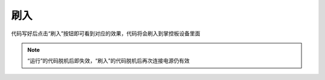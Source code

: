 刷入
====================


代码写好后点击“刷入”按钮即可看到对应的效果，代码将会刷入到掌控板设备里面

.. image:: /images/mPython_new/mPython_4_39.png
    :width: 500px
    
.. Note::

  “运行”的代码脱机后即失效，“刷入”的代码脱机后再次连接电源仍有效